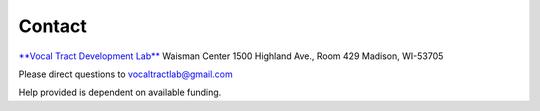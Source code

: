 Contact
=======

`**Vocal Tract Development Lab** <http://waisman.wisc.edu/vocal>`_
Waisman Center
1500 Highland Ave., Room 429
Madison, WI-53705


Please direct questions to vocaltractlab@gmail.com

Help provided is dependent on available funding.

